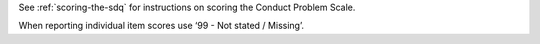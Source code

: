See :ref:`scoring-the-sdq` for instructions on scoring the Conduct Problem Scale.

When reporting individual item scores use ‘99 - Not stated / Missing’.
